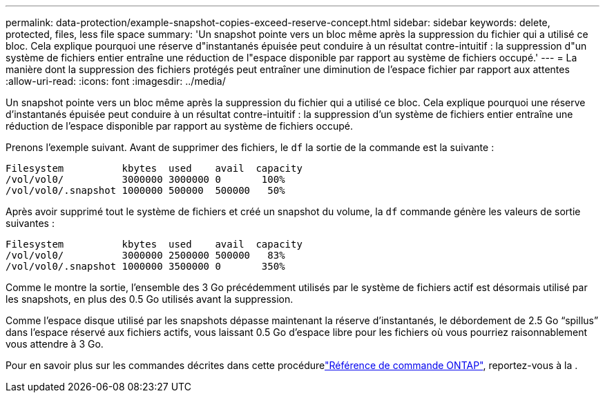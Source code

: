 ---
permalink: data-protection/example-snapshot-copies-exceed-reserve-concept.html 
sidebar: sidebar 
keywords: delete, protected, files, less file space 
summary: 'Un snapshot pointe vers un bloc même après la suppression du fichier qui a utilisé ce bloc. Cela explique pourquoi une réserve d"instantanés épuisée peut conduire à un résultat contre-intuitif : la suppression d"un système de fichiers entier entraîne une réduction de l"espace disponible par rapport au système de fichiers occupé.' 
---
= La manière dont la suppression des fichiers protégés peut entraîner une diminution de l'espace fichier par rapport aux attentes
:allow-uri-read: 
:icons: font
:imagesdir: ../media/


[role="lead"]
Un snapshot pointe vers un bloc même après la suppression du fichier qui a utilisé ce bloc. Cela explique pourquoi une réserve d'instantanés épuisée peut conduire à un résultat contre-intuitif : la suppression d'un système de fichiers entier entraîne une réduction de l'espace disponible par rapport au système de fichiers occupé.

Prenons l'exemple suivant. Avant de supprimer des fichiers, le `df` la sortie de la commande est la suivante :

[listing]
----

Filesystem          kbytes  used    avail  capacity
/vol/vol0/          3000000 3000000 0       100%
/vol/vol0/.snapshot 1000000 500000  500000   50%
----
Après avoir supprimé tout le système de fichiers et créé un snapshot du volume, la `df` commande génère les valeurs de sortie suivantes :

[listing]
----

Filesystem          kbytes  used    avail  capacity
/vol/vol0/          3000000 2500000 500000   83%
/vol/vol0/.snapshot 1000000 3500000 0       350%
----
Comme le montre la sortie, l'ensemble des 3 Go précédemment utilisés par le système de fichiers actif est désormais utilisé par les snapshots, en plus des 0.5 Go utilisés avant la suppression.

Comme l'espace disque utilisé par les snapshots dépasse maintenant la réserve d'instantanés, le débordement de 2.5 Go "`spillus`" dans l'espace réservé aux fichiers actifs, vous laissant 0.5 Go d'espace libre pour les fichiers où vous pourriez raisonnablement vous attendre à 3 Go.

Pour en savoir plus sur les commandes décrites dans cette procédurelink:https://docs.netapp.com/us-en/ontap-cli/["Référence de commande ONTAP"^], reportez-vous à la .
